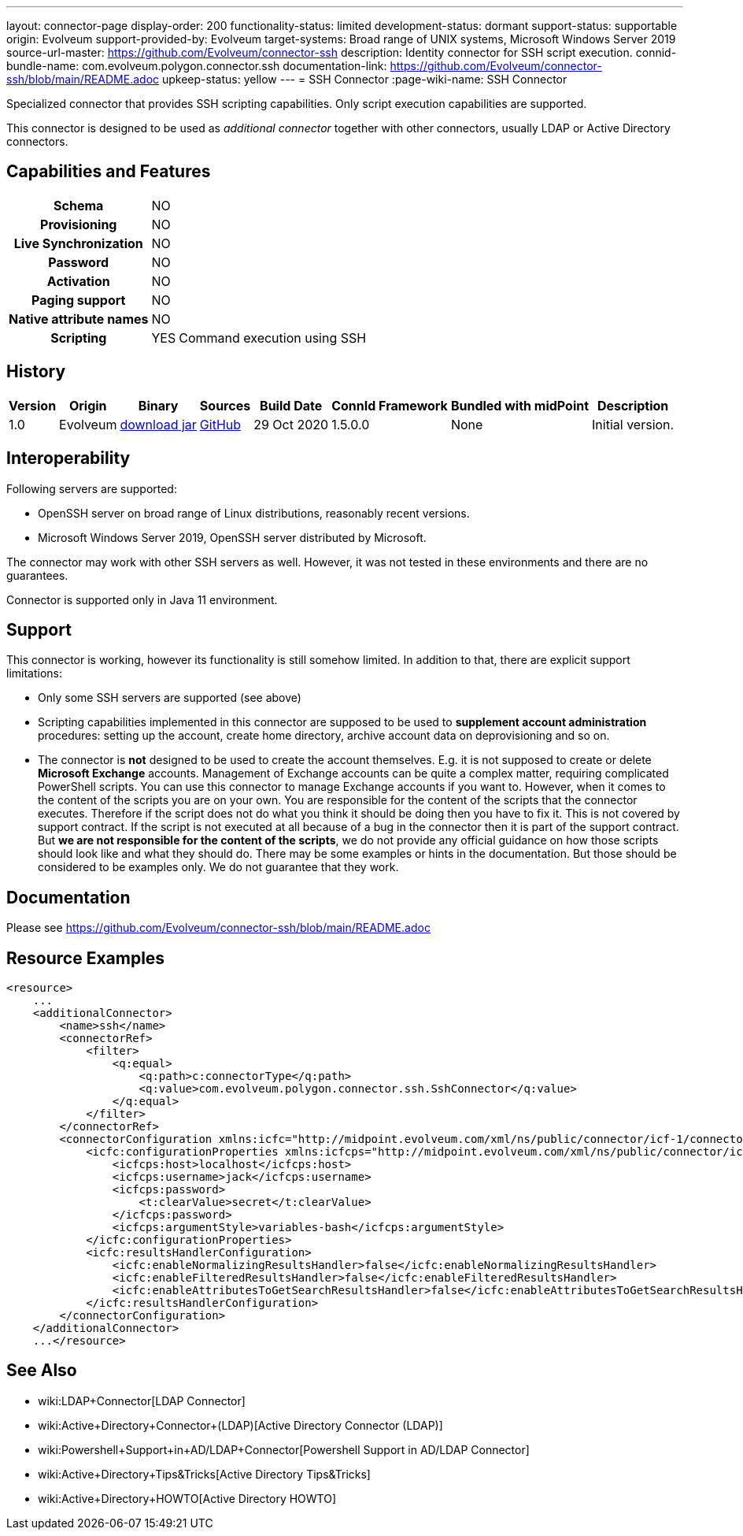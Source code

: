---
layout: connector-page
display-order: 200
functionality-status: limited
development-status: dormant
support-status: supportable
origin: Evolveum
support-provided-by: Evolveum
target-systems: Broad range of UNIX systems, Microsoft Windows Server 2019
source-url-master: https://github.com/Evolveum/connector-ssh
description: Identity connector for SSH script execution.
connid-bundle-name: com.evolveum.polygon.connector.ssh
documentation-link: https://github.com/Evolveum/connector-ssh/blob/main/README.adoc
upkeep-status: yellow
---
= SSH Connector
:page-wiki-name: SSH Connector

Specialized connector that provides SSH scripting capabilities.
Only script execution capabilities are supported.

This connector is designed to be used as _additional connector_ together with other connectors, usually LDAP or Active Directory connectors.



== Capabilities and Features

[%autowidth,cols="h,1,1"]
|===
| Schema
| NO
|

| Provisioning
| NO
|

| Live Synchronization
| NO
|

| Password
| NO
|

| Activation
| NO
|

| Paging support
| NO
|

| Native attribute names
| NO
|

| Scripting
| YES
| Command execution using SSH

|===


== History

[%autowidth]
|===
| Version | Origin | Binary | Sources | Build Date | ConnId Framework | Bundled with midPoint | Description

| 1.0
| Evolveum
| link:https://nexus.evolveum.com/nexus/repository/releases/com/evolveum/polygon/connector-ssh/1.0/connector-ssh-1.0.jar[download jar]
| link:https://github.com/Evolveum/connector-ssh/tree/v1.0[GitHub]
| 29 Oct 2020
| 1.5.0.0
| None
| Initial version.

|===

== Interoperability

Following servers are supported:

* OpenSSH server on broad range of Linux distributions, reasonably recent versions.

* Microsoft Windows Server 2019, OpenSSH server distributed by Microsoft.

The connector may work with other SSH servers as well.
However, it was not tested in these environments and there are no guarantees.

Connector is supported only in Java 11 environment.

== Support

This connector is working, however its functionality is still somehow limited.
In addition to that, there are explicit support limitations:

* Only some SSH servers are supported (see above)

* Scripting capabilities implemented in this connector are supposed to be used to *supplement account administration* procedures: setting up the account, create home directory, archive account data on deprovisioning and so on.

* The connector is *not* designed to be used to create the account themselves.
E.g. it is not supposed to create or delete *Microsoft Exchange* accounts.
Management of Exchange accounts can be quite a complex matter, requiring complicated PowerShell scripts.
You can use this connector to manage Exchange accounts if you want to.
However, when it comes to the content of the scripts you are on your own.
You are responsible for the content of the scripts that the connector executes.
Therefore if the script does not do what you think it should be doing then you have to fix it.
This is not covered by support contract.
If the script is not executed at all because of a bug in the connector then it is part of the support contract.
But *we are not responsible for the content of the scripts*, we do not provide any official guidance on how those scripts should look like and what they should do.
There may be some examples or hints in the documentation.
But those should be considered to be examples only.
We do not guarantee that they work.

== Documentation

Please see link:https://github.com/Evolveum/connector-ssh/blob/main/README.adoc[https://github.com/Evolveum/connector-ssh/blob/main/README.adoc]

== Resource Examples

[source,xml]
----
<resource>
    ...
    <additionalConnector>
        <name>ssh</name>
        <connectorRef>
            <filter>
                <q:equal>
                    <q:path>c:connectorType</q:path>
                    <q:value>com.evolveum.polygon.connector.ssh.SshConnector</q:value>
                </q:equal>
            </filter>
        </connectorRef>
        <connectorConfiguration xmlns:icfc="http://midpoint.evolveum.com/xml/ns/public/connector/icf-1/connector-schema-3">
            <icfc:configurationProperties xmlns:icfcps="http://midpoint.evolveum.com/xml/ns/public/connector/icf-1/bundle/com.evolveum.polygon.connector-ssh/com.evolveum.polygon.connector.ssh.SshConnector">
                <icfcps:host>localhost</icfcps:host>
                <icfcps:username>jack</icfcps:username>
                <icfcps:password>
                    <t:clearValue>secret</t:clearValue>
                </icfcps:password>
                <icfcps:argumentStyle>variables-bash</icfcps:argumentStyle>
            </icfc:configurationProperties>
            <icfc:resultsHandlerConfiguration>
                <icfc:enableNormalizingResultsHandler>false</icfc:enableNormalizingResultsHandler>
                <icfc:enableFilteredResultsHandler>false</icfc:enableFilteredResultsHandler>
                <icfc:enableAttributesToGetSearchResultsHandler>false</icfc:enableAttributesToGetSearchResultsHandler>
            </icfc:resultsHandlerConfiguration>
        </connectorConfiguration>
    </additionalConnector>
    ...</resource>
----


== See Also

* wiki:LDAP+Connector[LDAP Connector]

* wiki:Active+Directory+Connector+(LDAP)[Active Directory Connector (LDAP)]

* wiki:Powershell+Support+in+AD/LDAP+Connector[Powershell Support in AD/LDAP Connector]

* wiki:Active+Directory+Tips&Tricks[Active Directory Tips&Tricks]

* wiki:Active+Directory+HOWTO[Active Directory HOWTO]

